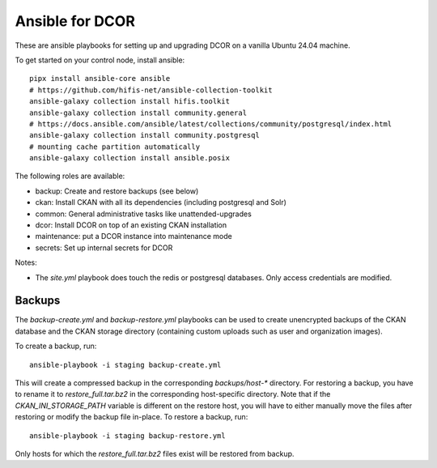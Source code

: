 Ansible for DCOR
================

These are ansible playbooks for setting up and upgrading DCOR on a
vanilla Ubuntu 24.04 machine.

To get started on your control node, install ansible::

    pipx install ansible-core ansible
    # https://github.com/hifis-net/ansible-collection-toolkit
    ansible-galaxy collection install hifis.toolkit
    ansible-galaxy collection install community.general
    # https://docs.ansible.com/ansible/latest/collections/community/postgresql/index.html
    ansible-galaxy collection install community.postgresql
    # mounting cache partition automatically
    ansible-galaxy collection install ansible.posix

The following roles are available:

- backup: Create and restore backups (see below)
- ckan: Install CKAN with all its dependencies (including postgresql and Solr)
- common: General administrative tasks like unattended-upgrades
- dcor: Install DCOR on top of an existing CKAN installation
- maintenance: put a DCOR instance into maintenance mode
- secrets: Set up internal secrets for DCOR

Notes:

- The `site.yml` playbook does touch the redis or postgresql databases.
  Only access credentials are modified.


Backups
-------
The `backup-create.yml` and `backup-restore.yml` playbooks can be used to
create unencrypted backups of the CKAN database and the CKAN storage directory
(containing custom uploads such as user and organization images).

To create a backup, run::

    ansible-playbook -i staging backup-create.yml

This will create a compressed backup in the corresponding `backups/host-*` directory.
For restoring a backup, you have to rename it to `restore_full.tar.bz2` in the
corresponding host-specific directory. Note that if the `CKAN_INI_STORAGE_PATH`
variable is different on the restore host, you will have to either manually
move the files after restoring or modify the backup file in-place.
To restore a backup, run::

    ansible-playbook -i staging backup-restore.yml

Only hosts for which the `restore_full.tar.bz2` files exist will be restored
from backup.
